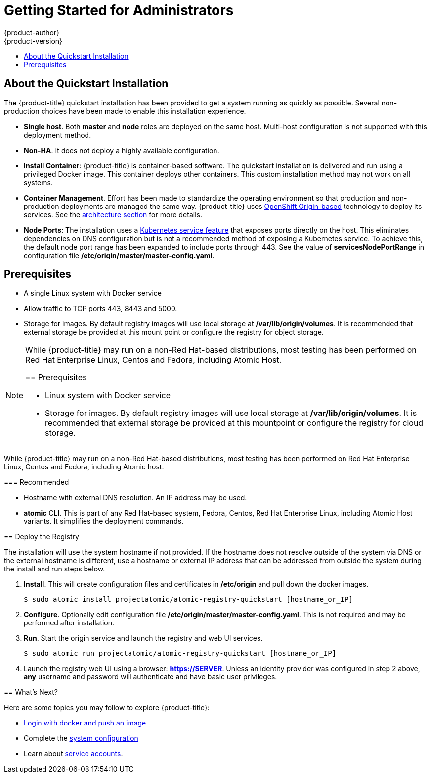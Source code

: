 = Getting Started for Administrators
{product-author}
{product-version}
:data-uri:
:icons:
:experimental:
:toc: macro
:toc-title:
:prewrap!:

toc::[]

== About the Quickstart Installation

The {product-title} quickstart installation has been provided to get a system
running as quickly as possible. Several non-production choices have been made to
enable this installation experience.

* **Single host**. Both **master** and **node** roles are deployed on the same host.
Multi-host configuration is not supported with this deployment method.
* **Non-HA**. It does not deploy a highly available configuration.
* *Install Container*: {product-title} is container-based software. The
quickstart installation is delivered and run using a privileged Docker image. This
container deploys other containers. This custom installation method may not work
on all systems.
* *Container Management*. Effort has been made to standardize the operating environment so
that production and non-production deployments are managed the same way.
{product-title} uses link:https://github.com/openshift/origin/[OpenShift Origin-based]
technology to deploy its services. See the
link:../../architecture/index.html[architecture section] for more details.
* *Node Ports*: The installation uses a
link:http://kubernetes.io/docs/user-guide/services/#type-nodeport[Kubernetes service feature]
that exposes ports directly on the host. This eliminates dependencies on DNS
configuration but is not a recommended method of exposing a Kubernetes service.
To achieve this, the default node port range has been expanded to include ports
through 443. See the value of *servicesNodePortRange* in configuration file
*/etc/origin/master/master-config.yaml*.

== Prerequisites

* A single Linux system with Docker service
* Allow traffic to TCP ports 443, 8443 and 5000.
* Storage for images. By default registry images will use local storage at
*/var/lib/origin/volumes*. It is recommended that external storage be provided
at this mount point or configure the registry for object storage.

[NOTE]
====
While {product-title} may run on a non-Red Hat-based distributions, most testing
has been performed on Red Hat Enterprise Linux, Centos and Fedora, including Atomic Host.
=======
== Prerequisites

* Linux system with Docker service
* Storage for images. By default registry images will use local storage at
*/var/lib/origin/volumes*. It is recommended that external storage be provided
at this mountpoint or configure the registry for cloud storage.

[IMPORTANT]
====
While {product-title} may run on a non-Red Hat-based distributions, most testing
has been performed on Red Hat Enterprise Linux, Centos and Fedora, including Atomic host.
====

=== Recommended

* Hostname with external DNS resolution. An IP address may be used.
* *atomic* CLI. This is part of any Red Hat-based system, Fedora,
Centos, Red Hat Enterprise Linux, including Atomic Host variants. It simplifies
the deployment commands.

== Deploy the Registry

[IMPORTANT]
====
The installation will use the system hostname if not provided. If the hostname
does not resolve outside of the system via DNS or the external hostname is
different, use a hostname or external IP address that can be addressed from
outside the system during the install and run steps below.
====

. **Install**. This will create configuration files and certificates in
*/etc/origin* and pull down the docker images.
+
----
$ sudo atomic install projectatomic/atomic-registry-quickstart [hostname_or_IP]
----
+
. **Configure**. Optionally edit configuration file
*/etc/origin/master/master-config.yaml*. This is not required and may be
performed after installation.
. **Run**. Start the origin service and launch the registry and web UI services.
+
----
$ sudo atomic run projectatomic/atomic-registry-quickstart [hostname_or_IP]
----
+
. Launch the registry web UI using a browser: link:#[*https://SERVER*]. Unless an
identity provider was configured in step 2 above, **any** username and password will
authenticate and have basic user privileges.

== What's Next?

Here are some topics you may follow to explore {product-title}:

* link:../developers.html[Login with docker and push an image]
* Complete the link:system_configuration.html[system configuration]
* Learn about link:../../admin_guide/service_accounts.html[service accounts].
